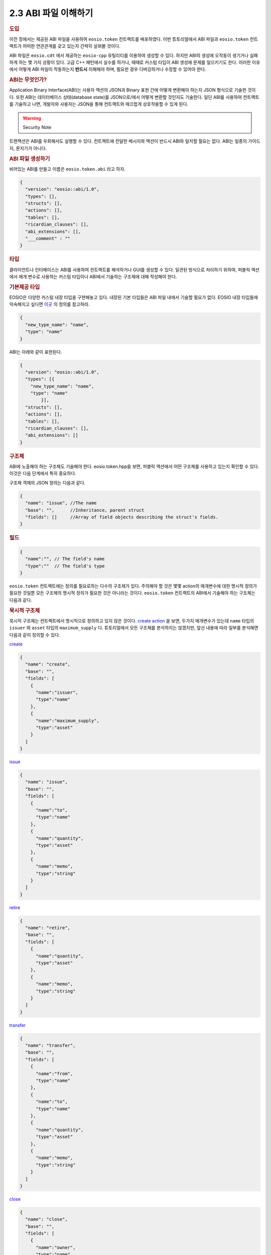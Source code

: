 2.3 ABI 파일 이해하기
========================

.. rubric:: 도입

이전 장에서는 제공된 ABI 파일을 사용하여 ``eosio.token`` 컨트랙트를 배포하였다.
이번 튜토리얼에서 ABI 파일과 ``eosio.token`` 컨트랙트가 어떠한 연관관계를 갖고 있는지 간략히 살펴볼 것이다. 

ABI 파일은 ``eosio.cdt`` 에서 제공하는 ``eosio-cpp`` 유틸리티를 이용하여 생성할 수 있다. 
하지만 ABI의 생성에 오작동이 생기거나 실패하게 하는 몇 가지 상황이 있다.
고급 C++ 패턴에서 실수를 하거나, 때때로 커스텀 타입이 ABI 생성에 문제를 일으키기도 한다.
이러한 이유에서 어떻게 ABI 파일이 작동하는지 **반드시** 이해해야 하며, 필요한 경우 디버깅하거나 수정할 수 있어야 한다.

.. rubric:: ABI는 무엇인가?

Application Binary Interface(ABI)는 사용자 액션의 JSON과 Binary 표현 간에 어떻게 변환해야 하는지 JSON 형식으로 기술한 것이다.
또한 ABI는 데이터베이스 상태(database state)를 JSON으로/에서 어떻게 변환할 것인지도 기술한다.
일단 ABI를 사용하여 컨트랙트를 기술하고 나면, 개발자와 사용자는 JSON을 통해 컨트랙트와 매끄럽게 상호작용할 수 있게 된다.

.. warning:: Security Note

트랜잭션은 ABI를 우회해서도 실행할 수 있다.
컨트랙트에 전달한 메시지와 액션이 반드시 ABI와 일치할 필요는 없다.
ABI는 일종의 가이드지, 문지기가 아니다.

.. rubric:: ABI 파일 생성하기

비어있는 ABI를 만들고 이름은 ``eosio.token.abi`` 라고 하자.

.. code-block:: JSON

  {
    "version": "eosio::abi/1.0",
    "types": [],
    "structs": [],
    "actions": [],
    "tables": [],
    "ricardian_clauses": [],
    "abi_extensions": [],
    "___comment" : ""
  }

.. rubric:: 타입

클라이언트나 인터페이스는 ABI를 사용하여 컨트랙트를 해석하거나 GUI를 생성할 수 있다.
일관된 방식으로 처리하기 위하여, 퍼블릭 액션에서 매개 변수로 사용하는 커스텀 타입이나 ABI에서 기술하는 구조체에 대해 작성해야 한다.

.. rubric:: 기본제공 타입

EOSIO은 다양한 커스텀 내장 타입을 구현해놓고 있다. 
내장된 기본 타입들은 ABI 파일 내에서 기술할 필요가 없다. 
EOSIO 내장 타입들에 익숙해지고 싶다면 `이곳 <https://github.com/EOSIO/eos/blob/master/libraries/chain/abi_serializer.cpp#L65-L103/>`_ 의 정의를 참고하라.

.. code-block:: JSON
  
  {
    "new_type_name": "name",
    "type": "name"
  }

ABI는 아래와 같이 표현된다.

.. code-block:: JSON
  
  {
    "version": "eosio::abi/1.0",
    "types": [{
      "new_type_name": "name",
      "type": "name"
	  }],
    "structs": [],
    "actions": [],
    "tables": [],
    "ricardian_clauses": [],
    "abi_extensions": []
  }

.. rubric:: 구조체

ABI에 노출해야 하는 구조체도 기술해야 한다.
eosio.token.hpp을 보면, 퍼블릭 액션에서 어떤 구조체를 사용하고 있는지 확인할 수 있다.
이것은 다음 단계에서 특히 중요하다. 

구조체 객체의 JSON 정의는 다음과 같다.

.. code-block:: JSON

  {
    "name": "issue", //The name 
    "base": "",      //Inheritance, parent struct
    "fields": []     //Array of field objects describing the struct's fields. 
  }

.. rubric:: 필드

.. code-block:: JSON

  {
    "name":"", // The field's name
    "type":""  // The field's type
  }

``eosio.token`` 컨트랙트에는 정의를 필요로하는 다수의 구조체가 있다.
주의해야 할 것은 몇몇 action의 매개변수에 대한 명시적 정의가 필요한 것일뿐 모든 구조체의 명시적 정의가 필요한 것은 아니라는 것이다.     
``eosio.token`` 컨트랙트의 ABI에서 기술해야 하는 구조체는 다음과 같다.

.. rubric:: 묵시적 구조체

묵시적 구조체는 컨트랙트에서 명시적으로 정의하고 있지 않은 것이다.
`create action <https://github.com/EOSIO/eosio.contracts/blob/master/eosio.token/include/eosio.token/eosio.token.hpp#L24>`_ 을 보면, 두가지 매개변수가 있는데 ``name`` 타입의 ``issuer`` 와 ``asset`` 타입의 ``maximum_supply`` 다.
튜토리얼에서 모든 구조체를 분석하지는 않겠지만, 앞선 내용에 따라 일부를 분석해면 다음과 같이 정의할 수 있다.

`create <https://github.com/EOSIO/eosio.contracts/blob/master/eosio.token/include/eosio.token/eosio.token.hpp#L25>`_

.. code-block:: JSON

  {
    "name": "create",
    "base": "",
    "fields": [
      {
        "name":"issuer", 
        "type":"name"
      },
      {
        "name":"maximum_supply", 
        "type":"asset"
      }
    ]
  }

`issue <https://github.com/EOSIO/eosio.contracts/blob/master/eosio.token/include/eosio.token/eosio.token.hpp#L29>`_

.. code-block:: JSON

  {
    "name": "issue",
    "base": "",
    "fields": [
      {
        "name":"to", 
        "type":"name"
      },
      {
        "name":"quantity", 
        "type":"asset"
      },
      {
        "name":"memo", 
        "type":"string"
      }
    ]
  }

`retire <https://github.com/EOSIO/eosio.contracts/blob/master/eosio.token/include/eosio.token/eosio.token.hpp#L32>`_

.. code-block:: JSON

  {
    "name": "retire",
    "base": "",
    "fields": [
      {
        "name":"quantity", 
        "type":"asset"
      },
      {
        "name":"memo", 
        "type":"string"
      }
    ]
  }

`transfer <https://github.com/EOSIO/eosio.contracts/blob/master/eosio.token/include/eosio.token/eosio.token.hpp#L35-L38>`_

.. code-block:: JSON

  {
    "name": "transfer",
    "base": "",
    "fields": [
      {
        "name":"from", 
        "type":"name"
      },
      {
        "name":"to", 
        "type":"name"
      },
      {
        "name":"quantity", 
        "type":"asset"
      },
      {
        "name":"memo", 
        "type":"string"
      }
    ]
  }

`close <https://github.com/EOSIO/eosio.contracts/blob/master/eosio.token/include/eosio.token/eosio.token.hpp#L44>`_

.. code-block:: JSON

  {
    "name": "close",
    "base": "",
    "fields": [
      {
        "name":"owner", 
        "type":"name"
      },
      {
        "name":"symbol", 
        "type":"symbol"
      }
    ]
  }

.. rubric:: 명시적 구조체

멀티 인덱스 테이블에서 명시적 구조체를 인스턴스화 하기 위하여 이를 명시적으로 정의해야 한다.
앞서 묵시적 구조체를 정의한 것과 동일한 방식으로 명시적 구조체도 정의한다.

`account <https://github.com/EOSIO/eosio.contracts/blob/master/eosio.token/include/eosio.token/eosio.token.hpp#L61-L65>`_

.. code-block:: JSON

  {
    "name": "account",
    "base": "",
    "fields": [
      {
        "name":"balance", 
        "type":"asset"
      }
    ]
  }

`currency_stats <https://github.com/EOSIO/eosio.contracts/blob/master/eosio.token/include/eosio.token/eosio.token.hpp#L67-L73>`_

.. code-block:: JSON

  {
    "name": "currency_stats",
    "base": "",
    "fields": [
      {
        "name":"supply", 
        "type":"asset"
      },
      {
        "name":"max_supply", 
        "type":"asset"
      },
      {
        "name":"issuer", 
        "type":"account_name"
      }
    ]
  }

.. rubric:: 액션

액션의 JSON 객체 정의는 다음과 같다.

.. code-block:: JSON

  {
    "name": "transfer",       //The name of the action as defined in the contract
    "type": "transfer",       //The name of the implicit struct as described in the ABI
    "ricardian_contract": ""  //An optional ricardian clause to associate to this action describing its intended functionality.
  }

``eosio.token`` 컨트랙트의 `헤더 파일<https://github.com/EOSIO/eosio.contracts/blob/master/eosio.token/include/eosio.token/eosio.token.hpp#L24-L36>`_ 에서 기술한 모든 퍼블릭 함수들을 종합하여 ``eosio.token`` 컨트랙트의 액션을 기술해보자.
그 다음 앞에서 기술한 구조체에 따라 액션 타입을 기술해보자.
많은 경우 함수명과 구조체 이름을 같게 하지만 이 두 가지가 꼭 같아야하는 것은 아니다.

다음 엑션 리스트는 각 액션이 어떻게 기술되어 있는지를 나타내는 JSON 예시와 소스코드가 연결되어 있는 목록이다.

`create <https://github.com/EOSIO/eosio.contracts/blob/master/eosio.token/include/eosio.token/eosio.token.hpp#L24-L25>`_

.. code-block:: JSON
  
  {
    "name": "create",
    "type": "create",
    "ricardian_contract": ""
  }

`issue <https://github.com/EOSIO/eosio.contracts/blob/master/eosio.token/include/eosio.token/eosio.token.hpp#L27>`_

.. code-block:: JSON
  
  {
    "name": "issue",
    "type": "issue",
    "ricardian_contract": ""
  } 

`retire <https://github.com/EOSIO/eosio.contracts/blob/master/eosio.token/include/eosio.token/eosio.token.hpp#L31-L34>`_

.. code-block:: JSON
  
  {
    "name": "retire",
    "type": "retire",
    "ricardian_contract": ""
  }

`transfer <https://github.com/EOSIO/eosio.contracts/blob/master/eosio.token/include/eosio.token/eosio.token.hpp#L34-L38>`_

.. code-block:: JSON
  
  {
    "name": "transfer",
    "type": "transfer",
    "ricardian_contract": ""
  }

`close <https://github.com/EOSIO/eosio.contracts/blob/master/eosio.token/include/eosio.token/eosio.token.hpp#L44>`_

.. code-block:: JSON
  
  {
    "name": "close",
    "type": "close",
    "ricardian_contract": ""
  }

.. rubric:: 테이블

다음은 테이블 JSON 객체 정의이다.

.. code-block:: JSON
  
  {
    "name": "",       //The name of the table, determined during instantiation. 
    "type": "",       //The table's corresponding struct
    "index_type": "", //The type of primary index of this table
    "key_names" : [], //An array of key names, length must equal length of key_types member
    "key_types" : []  //An array of key types that correspond to key names array member, length of array must equal length of key names array.
  }

eosio.token 컨트랙트에는 두 개의 테이블을 인스턴스화 하고 있다.
하나는 `accounts <https://github.com/EOSIO/eosio.contracts/blob/master/eosio.token/include/eosio.token/eosio.token.hpp#L75>`_ 이고 다른 하나는 `stat <https://github.com/EOSIO/eosio.contracts/blob/master/eosio.token/include/eosio.token/eosio.token.hpp#L76>`_ 이다.

accounts 테이블은 i64 인덱스를 갖고 있으며, `account 구조체 <https://github.com/EOSIO/eosio.contracts/blob/master/eosio.token/include/eosio.token/eosio.token.hpp#L67-L73>`_ 를 기초로 하고 있다. 
`uint64 타입을 기본키 <https://github.com/EOSIO/eosio.contracts/blob/master/eosio.token/include/eosio.token/eosio.token.hpp#L72>`_ 로 갖고 있으며, 이 키는 "currency"라는 이름으로 명명하였다.  

다음은 stat 테이블이 ABI에서 어떻게 기술되어있는지 보여준다.

.. code-block:: JSON

  {
    "name": "stat",
    "type": "currency_stats",
    "index_type": "i64",
    "key_names" : ["currency"],
    "key_types" : ["uint64"]
  }

이를 통해 테이블들이 동일한 "key name"을 갖고 있다는 것을 눈치챘을 것이다. 
키들를 유사한 이름으로 지정함으로써 테이블간 관계를 암시적으로 나타낼 수 있다는 점에서 의미가 있다.
이러한 구현 방식은, 주어진 값을 테이블의 쿼리에 이용할 수 있다는 것을 의미한다.

.. rubric:: 종합

최종적으로 ABI 파일에는 ``eosio.token`` 컨트랙트 내용이 이렇게 기술되어있다.

.. code-block:: JSON
  
  {
    "version": "eosio::abi/1.0",
    "types": [
      {
        "new_type_name": "name",
        "type": "name"
      }
    ],
    "structs": [
      {
        "name": "create",
        "base": "",
        "fields": [
          {
            "name":"issuer", 
            "type":"name"
          },
          {
            "name":"maximum_supply", 
            "type":"asset"
          }
        ]
      },
      {
        "name": "issue",
        "base": "",
        "fields": [
            {
              "name":"to", 
              "type":"name"
            },
            {
              "name":"quantity", 
              "type":"asset"
            },
            {
              "name":"memo", 
              "type":"string"
            }
        ]
      },
      {
        "name": "retire",
        "base": "",
        "fields": [
            {
              "name":"quantity", 
              "type":"asset"
            },
            {
              "name":"memo", 
              "type":"string"
            }
        ]
      },
      {
        "name": "close",
        "base": "",
        "fields": [
            {
              "name":"owner", 
              "type":"name"
            },
            {
              "name":"symbol", 
              "type":"symbol"
            }
        ]
      },
      {
        "name": "transfer",
        "base": "",
        "fields": [
          {
            "name":"from", 
            "type":"name"
          },
          {
            "name":"to", 
            "type":"name"
          },
          {
            "name":"quantity", 
            "type":"asset"
          },
          {
            "name":"memo", 
            "type":"string"
          }
        ]
      },
      {
        "name": "account",
        "base": "",
        "fields": [
          {
            "name":"balance", 
            "type":"asset"
          }
        ]
      },
      {
        "name": "currency_stats",
        "base": "",
        "fields": [
          {
            "name":"supply", 
            "type":"asset"
          },
          {
            "name":"max_supply", 
            "type":"asset"
          },
          {
            "name":"issuer", 
            "type":"name"
          }
        ]
      }
    ],
    "actions": [
      {
        "name": "transfer",
        "type": "transfer",
        "ricardian_contract": ""
      },
      {
        "name": "issue",
        "type": "issue",
        "ricardian_contract": ""
      },
      {
        "name": "retire",
        "type": "retire",
        "ricardian_contract": ""
      },
      {
        "name": "create",
        "type": "create",
        "ricardian_contract": ""
      },
      {
        "name": "close",
        "type": "close",
        "ricardian_contract": ""
      }
    ],
    "tables": [
      {
        "name": "accounts",
        "type": "account",
        "index_type": "i64",
        "key_names" : ["currency"],
        "key_types" : ["uint64"]
      },
      {
        "name": "stat",
        "type": "currency_stats",
        "index_type": "i64",
        "key_names" : ["currency"],
        "key_types" : ["uint64"]
      }
    ],
    "ricardian_clauses": [],
    "abi_extensions": []
  }

.. rubric:: 토큰 컨트랙트에서 다루지 않은 케이스

.. rubric:: 벡터

ABI에서 벡터를 기술할 때, 타입을 ``[]`` 으로 간단히 추가하면 된다.
permission 레벨 벡터를 기술하려고 한다면, ``permission_level[]`` 과 같이 기술하면 된다.

.. rubric:: Struct Base

Struct Base는 많이 사용되지는 않지만 상당히 중요한 속성이다.
구조체 ABI는 동일 ABI 파일 내에 기술된 base ABI 구조체를 상속하여 사용할 수 있다.
스마트 컨트랙트 로직이 상속을 지원하지 않을 경우, 에러를 throw할뿐 특별한 이슈를 발생시키지 않는다.

시스템 컨트랙트의 `소스 코드 <https://github.com/EOSIO/eosio.contracts/blob/4e4a3ca86d5d3482dfac85182e69f33c49e62fa9/eosio.system/include/eosio.system/eosio.system.hpp#L46>`_ 와 `ABI <https://github.com/EOSIO/eosio.contracts/blob/4e4a3ca86d5d3482dfac85182e69f33c49e62fa9/eosio.system/abi/eosio.system.abi#L262>`_ 예시를 확인할 수 있다.

.. rubric:: 다루지 않은 그외 ABI 속성

이야기를 줄이기 위해 ABI 속성 중 앞서 다뤄지지 않았던 다른 ABI 속성들에 대해 전체적으로 간략히 이야기 해보겠다.

.. rubric:: 리카르디안 절

리카르디안 절은 특정 액션에 대한 의도된 결과를 기술한다.
송신자와 컨트랙트간 조건을 설정하는데 이를 사용할 수 있다.

.. rubric:: ABI 확장

포괄적인 "future proofing" 계층은 old clients가 "chunks" 확장 데이터 파싱을 생략할 수 있도록 허용한다.
이 속성은 현재 사용하지 않고 있다.
앞으로 확장마다 각각의 "chunk"를 갖게 되어 old clients는 이를 생략할 수 있고, newer clients는 어떻게 해석해야하는지 알 수 있을 것이다.

.. rubric:: 유지

구조체의 변경, 테이블의 추가, 액션 추가, 액션에 매개변수 추가, 새 타입의 사용이 발생하면 ABI도 업데이트해야한다.
ABI 파일을 업데이트 해준다면 대다수의 에러는 발생하지 않을 것이다.

.. rubric:: 문제 해결

.. rubric:: 테이블이 어떤 데이터도 반환하지 않는 경우

테이블이 ABI 파일에 정확하게 기술되어 있는지 확인하라.
예를 들어 ``cleos`` 에서 컨트랙트에 테이블을 잘못된 정의로 추가한 뒤, 테이블에서 데이터를 가져오려고 한다면 비어있는 결과를 수신하게 된다.
``cleos`` 는 데이터를 추가하거나 읽어들일 때 컨트랙트가 ABI 파일에 적절하게 기술되어 있지 않아 동작에 실패하더라도 에러를 발생시키지 않는다.
